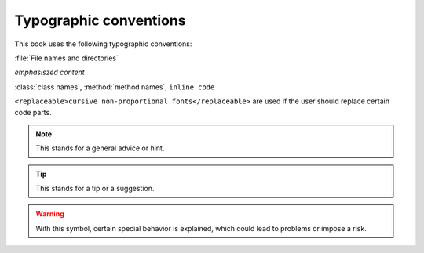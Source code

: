 Typographic conventions
=======================

This book uses the following typographic conventions:

:file:`File names and directories`

*emphasiszed content*

:class:`class names`, :method:`method
names`, ``inline code``

``<replaceable>cursive non-proportional fonts</replaceable>``
are used if the user should replace certain code parts.

.. note::

	This stands for a general advice or hint.

.. tip::


	This stands for a tip or a suggestion.

.. warning::
	With this symbol, certain special behavior is explained, which could
	lead to problems or impose a risk.